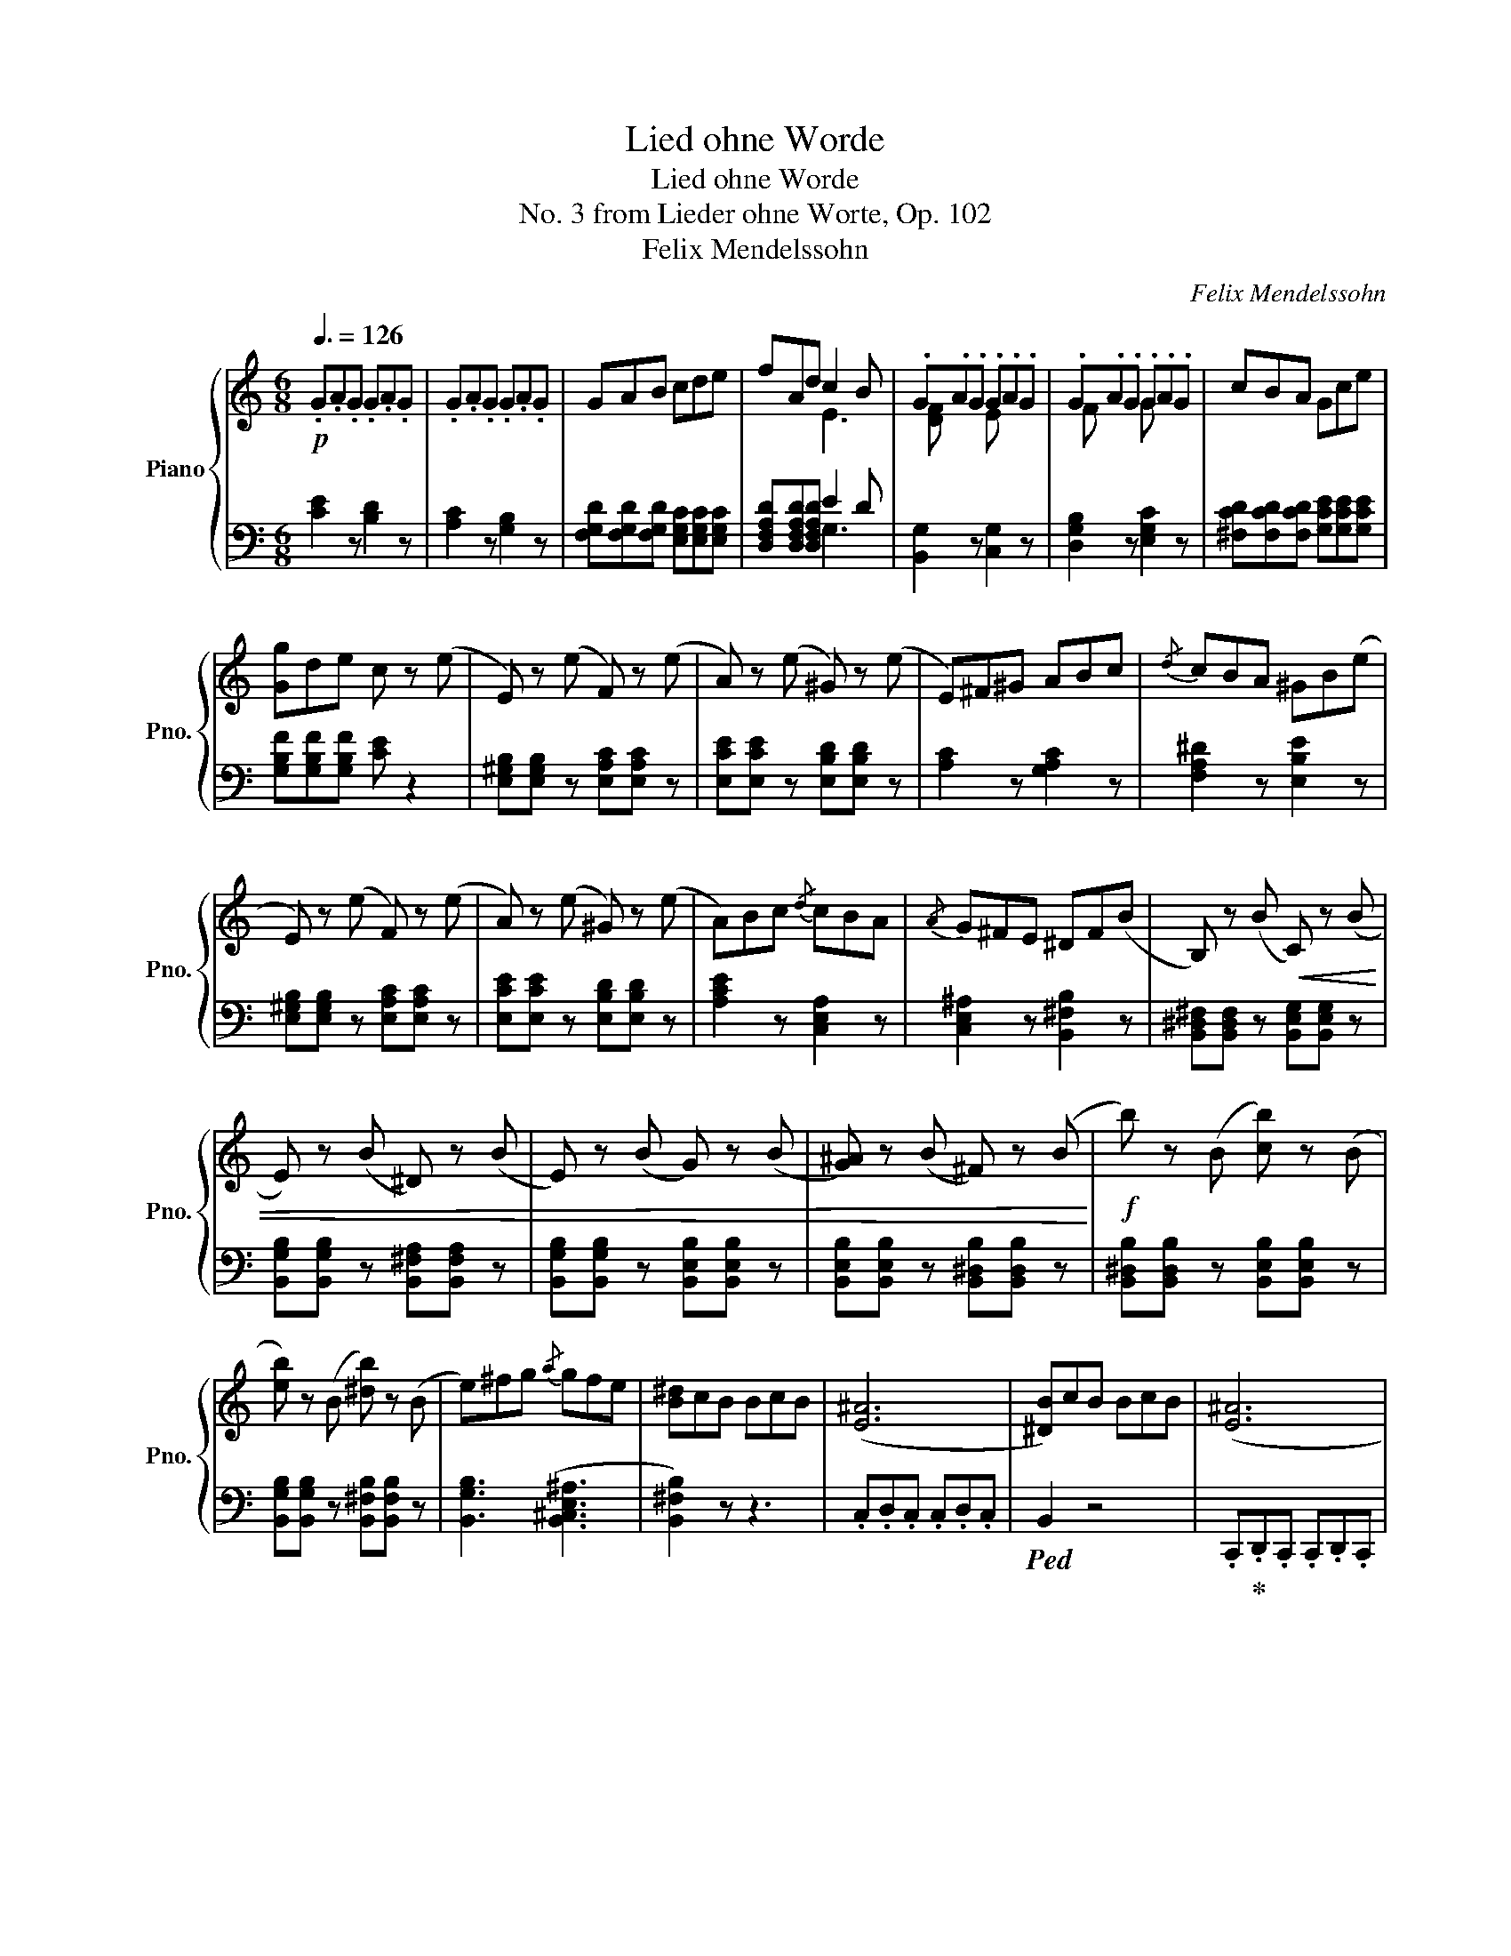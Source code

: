 X:1
T:Lied ohne Worde
T:Lied ohne Worde
T:No. 3 from Lieder ohne Worte, Op. 102
T:Felix Mendelssohn
C:Felix Mendelssohn
%%score { ( 1 3 ) | ( 2 4 ) }
L:1/8
Q:3/8=126
M:6/8
K:C
V:1 treble nm="Piano" snm="Pno."
V:3 treble 
V:2 bass 
V:4 bass 
V:1
!p! .G.A.G .G.A.G | .G.A.G .G.A.G | GAB cde | fAd c2 B | .G.A.G .G.A.G | .G.A.G .G.A.G | cBA Gce | %7
 [Gg]de c z (e | E) z (e F) z (e | A) z (e ^G) z (e | E)^F^G ABc |{/d} cBA ^GB(e | %12
 E) z (e F) z (e | A) z (e ^G) z (e | A)Bc{/d} cBA |{/A} G^FE ^DF(B | B,) z (B!<(! C) z (B | %17
 E) z (B ^D) z (B | E) z (B G) z (B | [G^A]) z (B ^F) z (B!<)! |!f! b) z (B [cb]) z (B | %21
 [eb]) z (B [^db]) z (B | e)^fg{/a} gfe | [B^d]cB BcB | ([E^A]6 | [^DB])cB BcB | ([E^A]6 | %27
 [^DB])cB!>(! BcB | ^ABA ABA | ABA ABA | ^GAG GAG!>)! |!p! .G.A.G .G.A.G | .G.A.G .G.A.G | %33
 GAB cde | fAd c2 B | .G.A.G .G.A.G | .G.A.G .G.A.G | cBA Gce | [Gg]de ceA | cBA Gce | [Gg]de ceA | %41
 ABA ABA | ABA GAG | GAG FGF | GAG FGF | ^FGF E=FE | EFE DED | [DF] z z [CE] z2 | %48
 [CE] z z [B,D] z2 | C z z4 | [CE] z z [B,D] z2 | [CG] z z4 |[K:bass] [G,CE] z z [F,B,D] z2 | %53
 [E,C] z z z2 C | [A,CF] z z [^F,C^D] z z | [G,CE] z z [E,G,_B,^C] z z | %56
 [F,G,D] z z [D,F,G,B,] z z | [E,G,C]DC CDC |!>(! CDC CDC | CDC CDC | CDC CDC | %61
 G, z z [F,A,] z z!>)! |!pp!!>(! G, z z .C,.D,.C, |[K:treble] z3 .c.d.c!>)! | %64
!ppp! .[egc'] z z !fermata!z3 |] %65
V:2
 [CE]2 z [B,D]2 z | [A,C]2 z [G,B,]2 z | [F,G,D][F,G,D][F,G,D] [E,G,C][E,G,C][E,G,C] | %3
 [D,F,A,D][D,F,A,D][D,F,A,D] E2 D | [B,,G,]2 z [C,G,]2 z | [D,G,B,]2 z [E,G,C]2 z | %6
 [^F,CD][F,CD][F,CD] [G,CE][G,CE][G,CE] | [G,B,F][G,B,F][G,B,F] [CE] z2 | %8
 [E,^G,B,][E,G,B,] z [E,A,C][E,A,C] z | [E,CE][E,CE] z [E,B,D][E,B,D] z | [A,C]2 z [G,A,C]2 z | %11
 [F,A,^D]2 z [E,B,E]2 z | [E,^G,B,][E,G,B,] z [E,A,C][E,A,C] z | [E,CE][E,CE] z [E,B,D][E,B,D] z | %14
 [A,CE]2 z [C,E,A,]2 z | [C,E,^A,]2 z [B,,^F,B,]2 z | [B,,^D,^F,][B,,D,F,] z [B,,E,G,][B,,E,G,] z | %17
 [B,,G,B,][B,,G,B,] z [B,,^F,A,][B,,F,A,] z | [B,,G,B,][B,,G,B,] z [B,,E,B,][B,,E,B,] z | %19
 [B,,E,B,][B,,E,B,] z [B,,^D,B,][B,,D,B,] z | [B,,^D,B,][B,,D,B,] z [B,,E,B,][B,,E,B,] z | %21
 [B,,G,B,][B,,G,B,] z [B,,^F,B,][B,,F,B,] z | [B,,G,B,]3 ([B,,^C,E,^A,]3 | [B,,^F,B,]2) z z3 | %24
 .C,.D,.C, .C,.D,.C, |!ped! B,,2 z4 | .C,,!ped-up!.D,,.C,, .C,,.D,,.C,, | %27
!ped! B,,,2 z [B,^D]2 z!ped-up! |!ped! [^CE]2 z [B,,B,]2 z!ped-up! | %29
!ped! [^D^F]2 z [B,,B,]2 z!ped-up! |!ped! E2 z [B,,B,]2 z!ped-up! | [CE]2 z [B,D]2 z | %32
 [A,C]2 z [G,B,]2 z | [F,G,D][F,G,D][F,G,D] [E,G,C][E,G,C][E,G,C] | %34
 [D,F,A,D][D,F,A,D][D,F,A,D] E2 D | [B,,G,]2 z [C,G,]2 z | [D,G,B,]2 z [E,G,C]2 z | %37
 [^F,CD][F,CD][F,CD] [G,CE][G,CE][G,CE] | [G,B,F][G,B,F][G,B,F] [A,CE] z2 | %39
 [^F,CD] z z [G,CE] z z | [G,B,F] z z [A,CE] z z | [^F,D] z z z3 | [^F,D] z z [G,D] z z | %43
 [E,C] z z [F,C] z z | [E,C] z z [F,C] z z | [^D,B,] z z [E,B,] z z | [^C,A,] z z [D,A,] z z | %47
 B,, z z C, z z | G,, z z [F,,F,] z z | [E,,E,] z z z3 | [G,,G,] z z [F,,F,] z z | [E,,E,] z z z3 | %52
 .C,,.D,,.C,, .C,,.D,,.C,, | .C,,.D,,.C,, .C,,.D,,.C,, | .C,,.D,,.C,, .C,,.D,,.C,, | %55
 .C,,.D,,.C,, .C,,.D,,.C,, | .C,,.D,,.C,, .C,,.D,,.C,, | .C,, z z z2 C,, | F,, z z ^D,, z z | %59
 E,, z z C,, z z | A,,, z z F,,, z z | .C,,.D,,.C,, z3 | .C,,.D,,.C,, z3 | .C.D.C z3 | %64
 .[C,,C,] z z !fermata!z3 |] %65
V:3
 x6 | x6 | x6 | x3 E3 | [DF] x2 E x2 | F x2 G x2 | x6 | x6 | x6 | x6 | x6 | x6 | x6 | x6 | x6 | %15
 x6 | x6 | x6 | x6 | x6 | x6 | x6 | x6 | x6 | x6 | x6 | x6 | x6 | x6 | x6 | x6 | x6 | x6 | x6 | %34
 x3 E3 | [DF] x2 E x2 | F x2 G x2 | x6 | x6 | x6 | x6 | c x5 | c x2 B x2 | _B x2 A x2 | %44
 _B x2 A x2 | A x2 ^G x2 | G x2 ^F x2 |[I:staff +1] G,[I:staff -1]A,G, G,A,G, | G,A,G, G,A,G, | %49
 G,A,G, CEG |[I:staff +1] G,[I:staff -1]A,G, G,A,G, | G,A,G, CEG |[K:bass] x6 | x6 | x6 | x6 | x6 | %57
 x6 | A, x2 ^F, x2 | G, x2 E, x2 | F, x2 A, x2 | E, x2 .C,.D,.C, | E, x5 |[K:treble] x6 | x6 |] %65
V:4
 x6 | x6 | x6 | x3 G,3 | x6 | x6 | x6 | x6 | x6 | x6 | x6 | x6 | x6 | x6 | x6 | x6 | x6 | x6 | x6 | %19
 x6 | x6 | x6 | x6 | x6 | x6 | x6 | x6 | x6 | x6 | x6 | x6 | x6 | x6 | x6 | x3 G,3 | x6 | x6 | x6 | %38
 x6 | x6 | x6 | x6 | x6 | x6 | x6 | x6 | x6 | x6 | x6 | x6 | x6 | x6 | x6 | x6 | x6 | x6 | x6 | %57
 x6 | x6 | x6 | x6 | x6 | x6 | x6 | x6 |] %65

